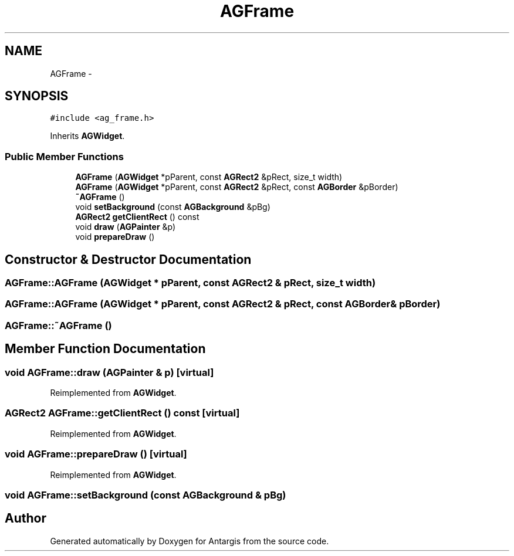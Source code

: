 .TH "AGFrame" 3 "27 Oct 2006" "Version 0.1.9" "Antargis" \" -*- nroff -*-
.ad l
.nh
.SH NAME
AGFrame \- 
.SH SYNOPSIS
.br
.PP
\fC#include <ag_frame.h>\fP
.PP
Inherits \fBAGWidget\fP.
.PP
.SS "Public Member Functions"

.in +1c
.ti -1c
.RI "\fBAGFrame\fP (\fBAGWidget\fP *pParent, const \fBAGRect2\fP &pRect, size_t width)"
.br
.ti -1c
.RI "\fBAGFrame\fP (\fBAGWidget\fP *pParent, const \fBAGRect2\fP &pRect, const \fBAGBorder\fP &pBorder)"
.br
.ti -1c
.RI "\fB~AGFrame\fP ()"
.br
.ti -1c
.RI "void \fBsetBackground\fP (const \fBAGBackground\fP &pBg)"
.br
.ti -1c
.RI "\fBAGRect2\fP \fBgetClientRect\fP () const "
.br
.ti -1c
.RI "void \fBdraw\fP (\fBAGPainter\fP &p)"
.br
.ti -1c
.RI "void \fBprepareDraw\fP ()"
.br
.in -1c
.SH "Constructor & Destructor Documentation"
.PP 
.SS "AGFrame::AGFrame (\fBAGWidget\fP * pParent, const \fBAGRect2\fP & pRect, size_t width)"
.PP
.SS "AGFrame::AGFrame (\fBAGWidget\fP * pParent, const \fBAGRect2\fP & pRect, const \fBAGBorder\fP & pBorder)"
.PP
.SS "AGFrame::~AGFrame ()"
.PP
.SH "Member Function Documentation"
.PP 
.SS "void AGFrame::draw (\fBAGPainter\fP & p)\fC [virtual]\fP"
.PP
Reimplemented from \fBAGWidget\fP.
.SS "\fBAGRect2\fP AGFrame::getClientRect () const\fC [virtual]\fP"
.PP
Reimplemented from \fBAGWidget\fP.
.SS "void AGFrame::prepareDraw ()\fC [virtual]\fP"
.PP
Reimplemented from \fBAGWidget\fP.
.SS "void AGFrame::setBackground (const \fBAGBackground\fP & pBg)"
.PP


.SH "Author"
.PP 
Generated automatically by Doxygen for Antargis from the source code.

